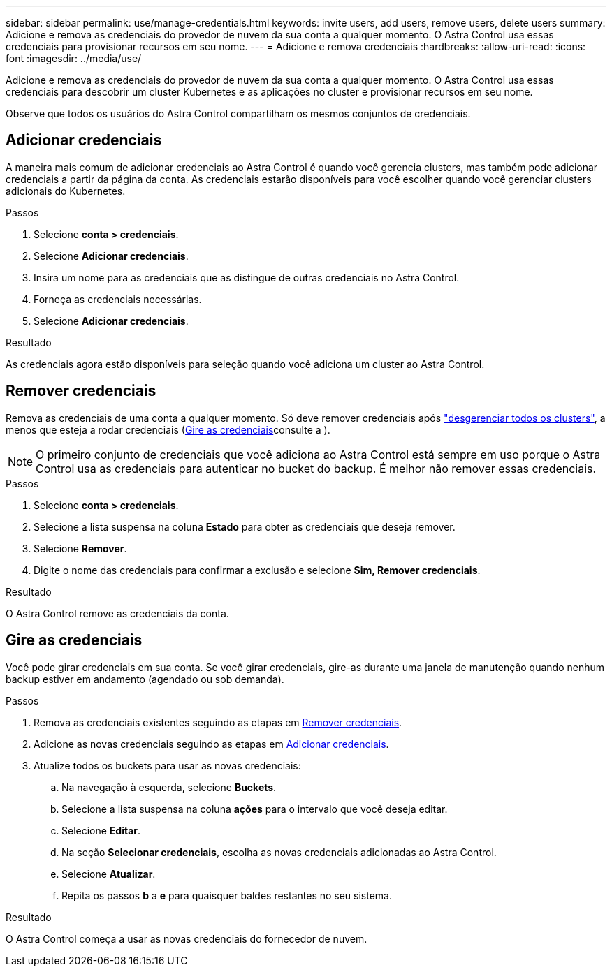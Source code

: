 ---
sidebar: sidebar 
permalink: use/manage-credentials.html 
keywords: invite users, add users, remove users, delete users 
summary: Adicione e remova as credenciais do provedor de nuvem da sua conta a qualquer momento. O Astra Control usa essas credenciais para provisionar recursos em seu nome. 
---
= Adicione e remova credenciais
:hardbreaks:
:allow-uri-read: 
:icons: font
:imagesdir: ../media/use/


[role="lead"]
Adicione e remova as credenciais do provedor de nuvem da sua conta a qualquer momento. O Astra Control usa essas credenciais para descobrir um cluster Kubernetes e as aplicações no cluster e provisionar recursos em seu nome.

Observe que todos os usuários do Astra Control compartilham os mesmos conjuntos de credenciais.



== Adicionar credenciais

A maneira mais comum de adicionar credenciais ao Astra Control é quando você gerencia clusters, mas também pode adicionar credenciais a partir da página da conta. As credenciais estarão disponíveis para você escolher quando você gerenciar clusters adicionais do Kubernetes.

.Antes de começar
ifdef::aws[]

* Para o Amazon Web Services, você deve ter a saída JSON das credenciais para a conta do IAM usada para criar o cluster. link:../get-started/set-up-amazon-web-services.html["Saiba como configurar um usuário do IAM"].


endif::aws[]

ifdef::gcp[]

* Para o GKE, você deve ter o arquivo de chave de conta de serviço para uma conta de serviço que tenha as permissões necessárias. link:../get-started/set-up-google-cloud.html["Saiba como configurar uma conta de serviço"].


endif::gcp[]

ifdef::azure[]

* Para AKS, você deve ter o arquivo JSON que contém a saída da CLI do Azure quando você criou o responsável pelo serviço. link:../get-started/set-up-microsoft-azure-with-anf.html["Saiba como configurar um diretor de serviço"].
+
Você também precisará do ID de assinatura do Azure, se não o tiver adicionado ao arquivo JSON.



endif::azure[]

.Passos
. Selecione *conta > credenciais*.
. Selecione *Adicionar credenciais*.


ifdef::azure[]

. Selecione *Microsoft Azure*.


endif::azure[]

ifdef::gcp[]

. Selecione *Google Cloud Platform*.


endif::gcp[]

ifdef::aws[]

. Selecione *Amazon Web Services*.


endif::aws[]

. Insira um nome para as credenciais que as distingue de outras credenciais no Astra Control.
. Forneça as credenciais necessárias.


ifdef::azure[]

. *Microsoft Azure*: Forneça ao Astra Control detalhes sobre o seu principal de serviço do Azure, carregando um arquivo JSON ou colando o conteúdo desse arquivo JSON da sua área de transferência.
+
O arquivo JSON deve conter a saída da CLI do Azure quando você criou o principal do serviço. Ele também pode incluir seu ID de assinatura para que ele seja adicionado automaticamente ao Astra Control. Caso contrário, você precisa inserir manualmente o ID após fornecer o JSON.



endif::azure[]

ifdef::gcp[]

. *Google Cloud Platform*: Forneça o arquivo de chave da conta de serviço do Google Cloud carregando o arquivo ou colando o conteúdo da área de transferência.


endif::gcp[]

ifdef::aws[]

. *Amazon Web Services*: Forneça as credenciais de usuário do Amazon Web Services IAM ao carregar o arquivo ou colando o conteúdo da área de transferência.


endif::aws[]

. Selecione *Adicionar credenciais*.


.Resultado
As credenciais agora estão disponíveis para seleção quando você adiciona um cluster ao Astra Control.



== Remover credenciais

Remova as credenciais de uma conta a qualquer momento. Só deve remover credenciais após link:unmanage.html["desgerenciar todos os clusters"], a menos que esteja a rodar credenciais (<<Gire as credenciais>>consulte a ).


NOTE: O primeiro conjunto de credenciais que você adiciona ao Astra Control está sempre em uso porque o Astra Control usa as credenciais para autenticar no bucket do backup. É melhor não remover essas credenciais.

.Passos
. Selecione *conta > credenciais*.
. Selecione a lista suspensa na coluna *Estado* para obter as credenciais que deseja remover.
. Selecione *Remover*.
. Digite o nome das credenciais para confirmar a exclusão e selecione *Sim, Remover credenciais*.


.Resultado
O Astra Control remove as credenciais da conta.



== Gire as credenciais

Você pode girar credenciais em sua conta. Se você girar credenciais, gire-as durante uma janela de manutenção quando nenhum backup estiver em andamento (agendado ou sob demanda).

.Passos
. Remova as credenciais existentes seguindo as etapas em <<Remover credenciais>>.
. Adicione as novas credenciais seguindo as etapas em <<Adicionar credenciais>>.
. Atualize todos os buckets para usar as novas credenciais:
+
.. Na navegação à esquerda, selecione *Buckets*.
.. Selecione a lista suspensa na coluna *ações* para o intervalo que você deseja editar.
.. Selecione *Editar*.
.. Na seção *Selecionar credenciais*, escolha as novas credenciais adicionadas ao Astra Control.
.. Selecione *Atualizar*.
.. Repita os passos *b* a *e* para quaisquer baldes restantes no seu sistema.




.Resultado
O Astra Control começa a usar as novas credenciais do fornecedor de nuvem.
